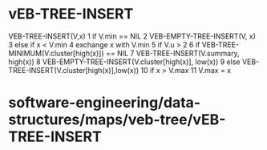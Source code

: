 * vEB-TREE-INSERT

VEB-TREE-INSERT(V,x) 1 if V.min == NIL 2 VEB-EMPTY-TREE-INSERT(V, x) 3
else if x < V.min 4 exchange x with V.min 5 if V.u > 2 6 if
VEB-TREE-MINIMUM(V.cluster[high(x)]) == NIL 7 VEB-TREE-INSERT(V.summary,
high(x)) 8 VEB-EMPTY-TREE-INSERT(V.cluster[high(x)], low(x)) 9 else
VEB-TREE-INSERT(V.cluster[high(x)],low(x)) 10 if x > V.max 11 V.max = x

* software-engineering/data-structures/maps/veb-tree/vEB-TREE-INSERT
